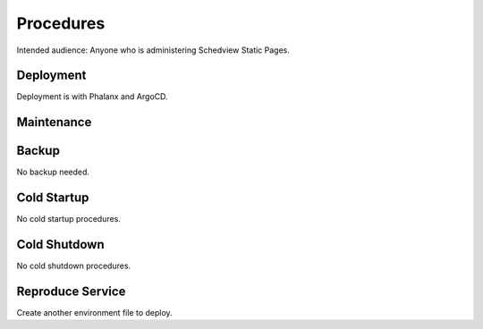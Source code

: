 ##########
Procedures
##########

Intended audience: Anyone who is administering Schedview Static Pages.

Deployment
==========
.. Deployment process for the application.  Included upgrades and rollback procedures

Deployment is with Phalanx and ArgoCD.

Maintenance
===========
.. Maintenance tasks. How maintenance is communicated and carried out.

Backup
======
.. Procedures for backup including how to verify backups.

No backup needed.

Cold Startup
============
.. Steps if needed to recover application after downtime or disaster.

No cold startup procedures.

Cold Shutdown
=============
.. Any procedures needed to cleanly shutdown application before USDF downtime.

No cold shutdown procedures.

Reproduce Service
=================
.. How to reproduce service for testing purposes.

Create another environment file to deploy.